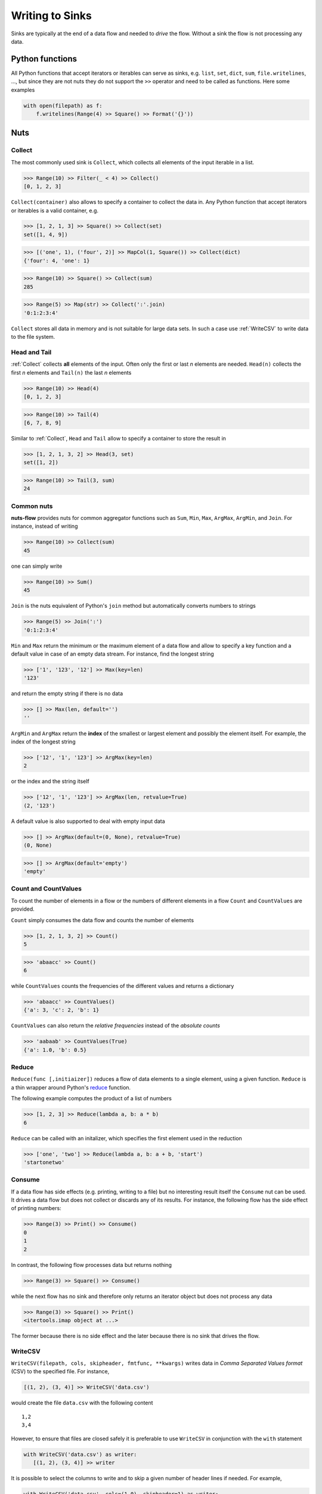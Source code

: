 .. _sinks:

Writing to Sinks
================

Sinks are typically at the end of a data flow and needed to *drive* 
the flow. Without a sink the flow is not processing any data.


Python functions
----------------

All Python functions that accept iterators or iterables can
serve as sinks, e.g. ``list``, ``set``, ``dict``, ``sum``,
``file.writelines``, ...,  but since they are not nuts
they do not support the ``>>`` operator and need to be 
called as functions. Here some examples

.. doctest::

  >>> from nutsflow import *
  >>> from nutsflow import _

  >>> list(Range(10) >> Filter(_ < 4) >> Square())
  [0, 1, 4, 9]

  >>> set([1, 2, 1, 3] >> Square())
  set([1, 4, 9])

  >>> dict([('one', 1), ('four', 2)] >> MapCol(1, Square()))
  {'four': 4, 'one': 1}


.. code::

  with open(filepath) as f:
      f.writelines(Range(4) >> Square() >> Format('{}'))

    
Nuts
----

Collect
^^^^^^^

The most commonly used sink is ``Collect``, 
which collects all elements of the input iterable in a list.

>>> Range(10) >> Filter(_ < 4) >> Collect()
[0, 1, 2, 3]
  
``Collect(container)`` also allows to specify a container to collect 
the data in. Any Python function that accept iterators or iterables 
is a valid container, e.g.

>>> [1, 2, 1, 3] >> Square() >> Collect(set)
set([1, 4, 9])

>>> [('one', 1), ('four', 2)] >> MapCol(1, Square()) >> Collect(dict)
{'four': 4, 'one': 1}

>>> Range(10) >> Square() >> Collect(sum)
285

>>> Range(5) >> Map(str) >> Collect(':'.join)
'0:1:2:3:4'

``Collect`` stores all data in memory and is not suitable 
for large data sets. In such a case use :ref:`WriteCSV`
to write data to the file system.


Head and Tail
^^^^^^^^^^^^^

:ref:`Collect` collects **all** elements of the input. Often only
the first or last *n* elements are needed. ``Head(n)`` collects
the first *n* elements and ``Tail(n)`` the last *n* elements

>>> Range(10) >> Head(4)
[0, 1, 2, 3]

>>> Range(10) >> Tail(4)
[6, 7, 8, 9]

Similar to :ref:`Collect`,  ``Head``  and ``Tail`` allow to
specify a container to store the result in

>>> [1, 2, 1, 3, 2] >> Head(3, set)
set([1, 2])

>>> Range(10) >> Tail(3, sum)
24



Common nuts
^^^^^^^^^^^

**nuts-flow** provides nuts for common aggregator functions
such as ``Sum``, ``Min``, ``Max``, ``ArgMax``, ``ArgMin``,
and ``Join``. For instance, instead of writing 

>>> Range(10) >> Collect(sum)
45

one can simply write  

>>> Range(10) >> Sum()
45

``Join`` is the nuts equivalent of Python's ``join`` method
but automatically converts numbers to strings

>>> Range(5) >> Join(':')
'0:1:2:3:4'

``Min`` and ``Max`` return the minimum or the maximum element
of a data flow and allow to specify a key function and a 
default value in case of an empty data stream. For instance,
find the longest string

>>> ['1', '123', '12'] >> Max(key=len)
'123'

and return the empty string if there is no data  

>>> [] >> Max(len, default='')
''

``ArgMin`` and ``ArgMax`` return the **index** of the smallest or
largest element and possibly the element itself. For example,
the index of the longest string

>>> ['12', '1', '123'] >> ArgMax(key=len)
2

or the index and the string itself  

>>> ['12', '1', '123'] >> ArgMax(len, retvalue=True)
(2, '123')

A default value is also supported to deal with empty input data

>>> [] >> ArgMax(default=(0, None), retvalue=True)
(0, None)

>>> [] >> ArgMax(default='empty')
'empty'


Count and CountValues
^^^^^^^^^^^^^^^^^^^^^

To count the number of elements in a flow or the numbers of
different elements in a flow ``Count`` and ``CountValues``
are provided.

``Count`` simply consumes the data flow and counts the number
of elements

>>> [1, 2, 1, 3, 2] >> Count()
5

>>> 'abaacc' >> Count()
6

while ``CountValues`` counts the frequencies of the different values 
and returns a dictionary

>>> 'abaacc' >> CountValues()
{'a': 3, 'c': 2, 'b': 1}

``CountValues`` can also return the *relative frequencies* instead
of the *absolute counts*  

>>> 'aabaab' >> CountValues(True)
{'a': 1.0, 'b': 0.5}



Reduce
^^^^^^

``Reduce(func [,initiaizer])`` reduces a flow of data elements to a 
single element, using a given function. ``Reduce`` is a thin wrapper around 
Python's `reduce <https://docs.python.org/2/library/functions.html#reduce>`_
function.

The following example computes the product of a list of numbers

>>> [1, 2, 3] >> Reduce(lambda a, b: a * b)
6

``Reduce`` can be called with an initalizer, which specifies the first
element used in the reduction

>>> ['one', 'two'] >> Reduce(lambda a, b: a + b, 'start')
'startonetwo'


Consume
^^^^^^^

If a data flow has side effects (e.g. printing, writing to a file) 
but no interesting result itself the ``Consume`` nut can be used.
It drives a data flow but does not collect or discards any
of its results. For instance, the following flow has the
side effect of printing numbers:

>>> Range(3) >> Print() >> Consume()
0
1
2

In contrast, the following flow processes data but returns nothing

>>> Range(3) >> Square() >> Consume()

while the next flow has no sink and therefore only returns an iterator
object but does not process any data

>>> Range(3) >> Square() >> Print()
<itertools.imap object at ...>

The former because there is no side effect and the later
because there is no sink that drives the flow.


WriteCSV
^^^^^^^^

``WriteCSV(filepath, cols, skipheader, fmtfunc, **kwargs)`` writes
data in *Comma Separated Values format* (CSV) to the specified file. 
For instance,

.. code::

   [(1, 2), (3, 4)] >> WriteCSV('data.csv')

would create the file ``data.csv`` with the following content
   
:: 

  1,2
  3,4
  
  
However, to ensure that files are closed safely it is preferable to
use ``WriteCSV`` in conjunction with the ``with`` statement

.. code::

  with WriteCSV('data.csv') as writer:
     [(1, 2), (3, 4)] >> writer

It is possible to select the columns to write and to skip a given
number of header lines if needed. For example,

.. code::

  with WriteCSV('data.csv', cols=(1,0), skipheader=1) as writer:
     [('a', 'b', 'c'), (1, 2, 3), (4, 5, 6)] >> writer
     
will write the following data to  ``data.csv``: 
     
::

  2,1
  5,4    

while  

.. code::

  with WriteCSV('data.csv') as writer:
     [('a', 'b', 'c'), (1, 2, 3), (4, 5, 6)] >> writer

will write  
     
::

  a,b,c
  1,2,3
  4,5,6      

In addition to CSV other formats such as *Tab Separated Values* (TSV)
can be written by providing the appropriate delimiter
  
.. code::

  with WriteCSV('data.csv', delimiter='\t') as writer:
     [(1,2), (3,4)] >> writer

and values can be formatted using ``fmtfunc``. For example,

.. code::

  with WriteCSV('data.csv', fmtfunc=lambda x: 'num:'+str(x)) as writer:
     [(1, 2, 3), (4, 5, 6)] >> writer

will output     

::

  num:1,num:2,num:3
  num:4,num:5,num:6

          
Note that data does not need to be organized in tuples. Simple
data streams can be written as well:      
     
.. code::

  with WriteCSV('data.csv') as writer:
      Range(10) >> writer

     
``WriteCSV`` is a thin wrapper around Pythons ``csv.writer`` and
the ``kwargs`` of ``WriteCSV`` are passed on to ``csv.writer``.
See https://docs.python.org/2/library/csv.html for more details.
